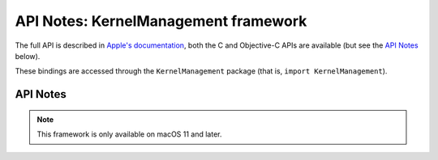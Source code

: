 API Notes: KernelManagement framework
=====================================

The full API is described in `Apple's documentation`__, both
the C and Objective-C APIs are available (but see the `API Notes`_ below).

.. __: https://developer.apple.com/documentation/kernelmanagement/?preferredLanguage=occ

These bindings are accessed through the ``KernelManagement`` package (that is, ``import KernelManagement``).


API Notes
---------

.. note::

   This framework is only available on macOS 11 and later.
